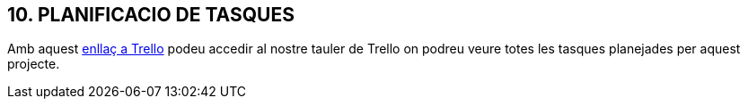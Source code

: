 == [aqua]#10. PLANIFICACIO DE TASQUES#
Amb aquest link:https://trello.com/invite/b/67d28e96125afe0268fee327/ATTIb215c759d8e41cbc656e11e8080db274A720F3D8/entrebicis[enllaç a Trello] podeu accedir al nostre tauler de Trello on podreu veure totes les tasques planejades per aquest projecte.
